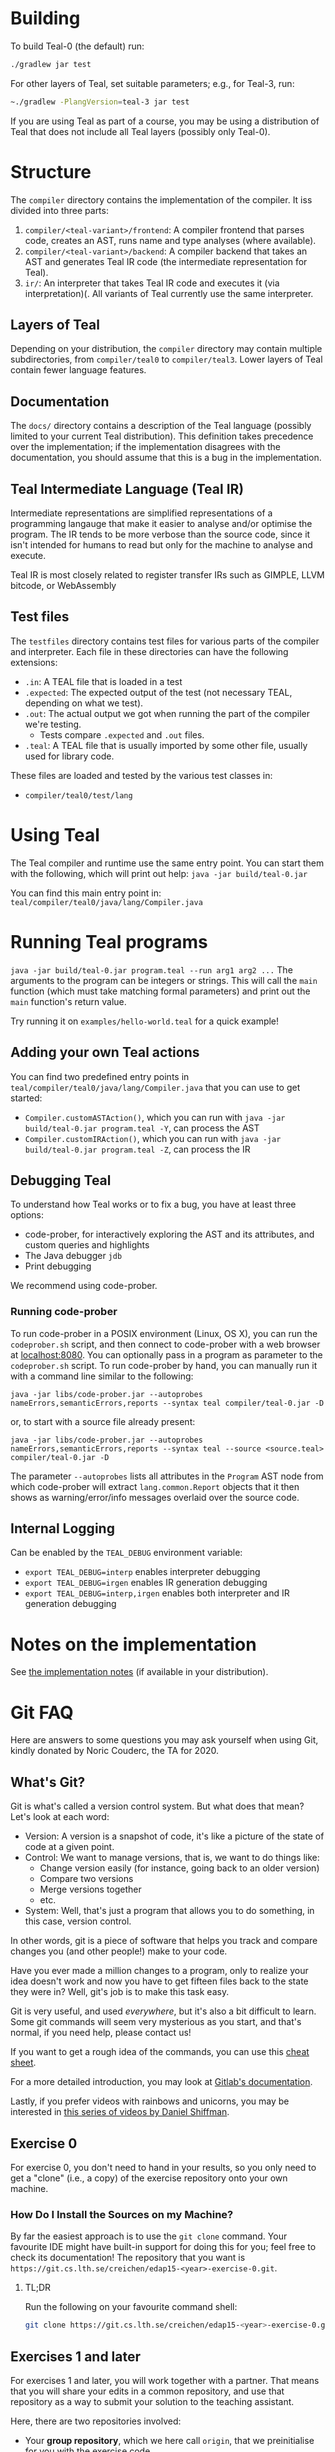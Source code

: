 # TEAL - Typed, Easily Analyzable Language

* Building

To build Teal-0 (the default) run:

#+BEGIN_SRC sh
./gradlew jar test
#+END_SRC

For other layers of Teal, set suitable parameters; e.g., for Teal-3, run:
#+BEGIN_SRC sh
~./gradlew -PlangVersion=teal-3 jar test
#+END_SRC
If you are using Teal as part of a course, you may be using a distribution of Teal that does not
include all Teal layers (possibly only Teal-0).

* Structure
  The ~compiler~ directory contains the implementation of the compiler.
  It iss divided into three parts:
  1. ~compiler/<teal-variant>/frontend~: A compiler frontend that parses code, creates an AST, runs name and type analyses (where available).
  2. ~compiler/<teal-variant>/backend~: A compiler backend that takes an AST and generates Teal IR code (the intermediate representation for Teal).
  3. ~ir/~: An interpreter that takes Teal IR code and executes it (via interpretation)(. All variants of Teal currently use the same interpreter.

** Layers of Teal
   Depending on your distribution, the ~compiler~ directory may contain multiple subdirectories,
   from ~compiler/teal0~ to ~compiler/teal3~.
   Lower layers of Teal contain fewer language features.

** Documentation

   The ~docs/~ directory contains a description of the Teal language
   (possibly limited to your current Teal distribution).  This
   definition takes precedence over the implementation; if the
   implementation disagrees with the documentation, you should assume
   that this is a bug in the implementation.

** Teal Intermediate Language (Teal IR)
   Intermediate representations are simplified representations of a programming langauge
   that make it easier to analyse and/or optimise the program.
   The IR tends to be more verbose than the source code, since it isn't intended for humans to read
   but only for the machine to analyse and execute.

   Teal IR is most closely related to register transfer IRs such as GIMPLE, LLVM bitcode, or WebAssembly

** Test files
  The ~testfiles~ directory contains test files for various parts of the compiler and interpreter.
  Each file in these directories can have the following extensions:
  - ~.in~: A TEAL file that is loaded in a test
  - ~.expected~: The expected output of the test (not necessary TEAL, depending on what we test).
  - ~.out~: The actual output we got when running the part of the compiler we're testing.
    - Tests compare ~.expected~ and ~.out~ files.
  - ~.teal~: A TEAL file that is usually imported by some other file, usually used for library code.


  These files are loaded and tested by the various test classes in:
  - ~compiler/teal0/test/lang~

* Using Teal
The Teal compiler and runtime use the same entry point.  You can start
them with the following, which will print out help:
~java -jar build/teal-0.jar~

You can find this main entry point in: ~teal/compiler/teal0/java/lang/Compiler.java~

* Running Teal programs
~java -jar build/teal-0.jar program.teal --run arg1 arg2 ...~
The arguments to the program can be integers or strings. This will call the ~main~ function (which must
take matching formal parameters) and print out the ~main~ function's return value.

Try running it on  ~examples/hello-world.teal~ for a quick example!

** Adding your own Teal actions

You can find two predefined entry points in ~teal/compiler/teal0/java/lang/Compiler.java~ that you can
use to get started:
-  ~Compiler.customASTAction()~, which you can run with ~java -jar build/teal-0.jar program.teal -Y~, can process the AST
-  ~Compiler.customIRAction()~, which you can run with ~java -jar build/teal-0.jar program.teal -Z~, can process the IR

** Debugging Teal

To understand how Teal works or to fix a bug, you have at least three options:
- code-prober, for interactively exploring the AST and its attributes, and custom queries and highlights
- The Java debugger ~jdb~
- Print debugging

We recommend using code-prober.

*** Running code-prober

To run code-prober in a POSIX environment (Linux, OS X), you can run the ~codeprober.sh~ script,
and then connect to code-prober with a web browser at [[http://localhost:8080][localhost:8080]].
You can optionally pass in a program as parameter to the ~codeprober.sh~ script.
To run code-prober by hand, you can manually run it with a command line similar to the following:

~java -jar libs/code-prober.jar --autoprobes nameErrors,semanticErrors,reports --syntax teal compiler/teal-0.jar -D~

or, to start with a source file already present:

~java -jar libs/code-prober.jar --autoprobes nameErrors,semanticErrors,reports --syntax teal --source <source.teal> compiler/teal-0.jar -D~

The parameter ~--autoprobes~ lists all attributes in the ~Program~ AST node from which code-prober
will extract ~lang.common.Report~ objects that it then shows as warning/error/info messages overlaid over
the source code.

** Internal Logging
Can be enabled by the ~TEAL_DEBUG~ environment variable:
  - ~export TEAL_DEBUG=interp~ enables interpreter debugging
  - ~export TEAL_DEBUG=irgen~ enables IR generation debugging
  - ~export TEAL_DEBUG=interp,irgen~ enables both interpreter and IR generation debugging

* Notes on the implementation
See [[file:notes.org][the implementation notes]] (if available in your distribution).

* Git FAQ
  Here are answers to some questions you may ask yourself when using Git,
  kindly donated by Noric Couderc, the TA for 2020.

** What's Git?

   Git is what's called a version control system.
   But what does that mean? Let's look at each word:

   - Version: A version is a snapshot of code, it's like a picture of the state of code at a given point.
   - Control: We want to manage versions, that is, we want to do things like:
     - Change version easily (for instance, going back to an older version)
     - Compare two versions
     - Merge versions together
     - etc.
   - System: Well, that's just a program that allows you to do something, in this case, version control.

   In other words, git is a piece of software that helps you track and
   compare changes you (and other people!) make to your code.

   Have you ever made a million changes to a program, only
   to realize your idea doesn't work and now you have to get
   fifteen files back to the state they were in? Well,
   git's job is to make this task easy.

   Git is very useful, and used /everywhere/, but it's also
   a bit difficult to learn. Some git commands will seem
   very mysterious as you start, and that's normal,
   if you need help, please contact us!

   If you want to get a rough idea of the commands, you can use this [[https://about.gitlab.com/images/press/git-cheat-sheet.pdf][cheat sheet]].

   For a more detailed introduction, you may look at [[https://docs.gitlab.com/ee/gitlab-basics/start-using-git.html][Gitlab's documentation]].

   Lastly, if you prefer videos with rainbows and unicorns, you may be
   interested in [[https://thecodingtrain.com/tracks/git-and-github-for-poets][this series of videos by Daniel Shiffman]].

** Exercise 0

   For exercise 0, you don't need to hand in your results, so you only need to get a "clone" (i.e., a copy)
   of the exercise repository onto your own machine.

*** How Do I Install the Sources on my Machine?

   By far the easiest approach is to use the ~git clone~ command.
   Your favourite IDE might have built-in support for doing this for you; feel free to check its documentation!
   The repository that you want is ~https://git.cs.lth.se/creichen/edap15-<year>-exercise-0.git~.

**** TL;DR

   Run the following on your favourite command shell:

    #+begin_src sh
      git clone https://git.cs.lth.se/creichen/edap15-<year>-exercise-0.git
    #+end_src

** Exercises 1 and later

   For exercises 1 and later, you will work together with a partner.  That means that you will
   share your edits in a common repository, and use that repository as a way to submit
   your solution to the teaching assistant.

   Here, there are two repositories involved:
   - Your *group repository*, which we here call ~origin~, that we preinitialise for you with the exercise code
   - An ~upstream~ repository that contains the original exercise, to which we may push changes
     if we find a bug in the Teal code that is unrelated to the exercise, or if we decide to add more documentation
     to help you with the exercise.

   You will have read and write access to your ~origin~ *group repository*, but only read access to
   the ~upstream~ repository.  In principle, you can solve the exercise without using the ~upstream~ repository,
   but you may miss out on some fixes or help that we publish after the exercise goes live.

*** I Can't Clone the Repository
   You probably need to upload a SSH public key to the Gitlab server.
   You generate those on your computer, two files will be created,
   you upload the contents of of these files to the Gitlab, so it knows who you are.

   The file you didn't upload (the private key) is not to be shared with anyone.

   [[https://docs.gitlab.com/ee/ssh][Here]] is a tutorial on how to do that.

*** How Do I Update My Fork with Changes the Instructors Made?

   Sometimes, Idriss or Christoph might update the exercises, you can synchronize your
   forks with the changes have been made with git (while keeping your own changes too!).

   Here's how you do it (based on [[https://medium.com/@sahoosunilkumar/how-to-update-a-fork-in-git-95a7daadc14e][this tutorial]]).

**** TL;DR

    If you're too lazy to read the rest, here is the following in script form.
    Run these instructions in the ~exercise-<nr>~ directory::

    #+begin_src sh
      git remote add upstream https://git.cs.lth.se/creichen/edap15-<year>-exercise-<nr>.git
      git fetch upstream
      git checkout main
      git merge upstream/main
      git push origin main
    #+end_src

    Otherwise, here are the explanations!

**** List Remotes
    This gives you the list of remote repositories, they are places where code lives
    that aren't on your computer.

    #+begin_src sh
      git remote -v
    #+end_src

    You should see something like
    #+begin_src text
      origin	git@coursegit.cs.lth.se:edap15-<year>/<group>/exercise-<nr>.git (fetch)
      origin	git@coursegit.cs.lth.se:edap15-<year>/<group>/exercise-<nr>.git (push)
    #+end_src

**** Specify a Remote Upstream
    This is a way to tell git you know another place where similar code
    is, and that will be the address of the main exercise 1 repo, the one you forked.
    We can give names to remote, we'll call this one /upstream/.

    #+begin_src sh
      git remote add upstream https://git.cs.lth.se/creichen/edap15-exercise-<nr>.git
    #+end_src

**** Get the Changes

    You can get the new changes by calling the following (don't worry, it won't erase any of your code!):

    #+begin_src sh
    git fetch upstream
    #+end_src

    If you look at your files, nothing should have changed. That's because
    git can handle several copies of your code simultaneously without a problem,
    using something called /branches/.

    So now both the code from the upstream repo and yours are on your computer
    you just can't see the other branch. You can look at it by typing ~git checkout upstream/main~

    You can also /compare/ branches with ~git diff upstream/main~, this will show
    the differences between your main branch and ~upstream/main~.

**** Merging Changes

    Lastly, git is also able to merge changes from two branches together.
    There might be conflicts that you would have to resolve by hand, but in most
    cases, it works.

    You do this by running
    #+begin_src sh
      git checkout main # make sure you're on the right branch
      git merge upstream/main
    #+end_src

**** Pushing to Gitlab
    Now you can update gitlab's copy of your code with ~git push origin main~
